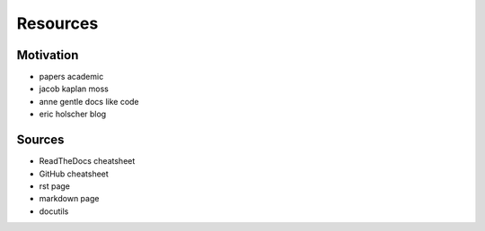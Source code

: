 Resources
=========

Motivation
----------

- papers academic
- jacob kaplan moss
- anne gentle docs like code
- eric holscher blog



Sources
-------

- ReadTheDocs cheatsheet
- GitHub cheatsheet
- rst page
- markdown page
- docutils

